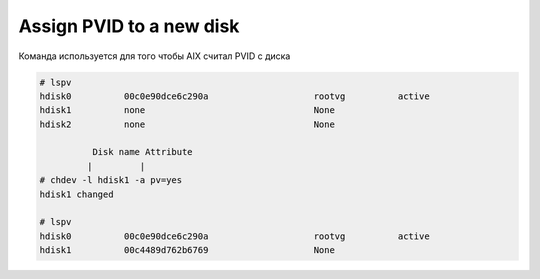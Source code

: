 .. index:: imb, pvid

.. _ibm-virtualization-assign-pvid:

Assign PVID to a new disk
=========================

Команда используется для того чтобы AIX считал PVID с диска

.. code-block:: bash

   # lspv
   hdisk0          00c0e90dce6c290a                    rootvg          active              
   hdisk1          none                                None                                
   hdisk2          none                                None                              
    
             Disk name Attribute
            |         | 
   # chdev -l hdisk1 -a pv=yes
   hdisk1 changed
    
   # lspv
   hdisk0          00c0e90dce6c290a                    rootvg          active              
   hdisk1          00c4489d762b6769                    None
